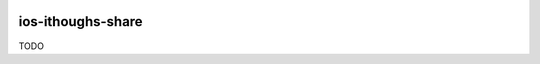 |Code Climate| |Build Status| |codecov| |PyPI version|

ios-ithoughs-share
===============================================================================

TODO


.. |Code Climate| image:: https://codeclimate.com/github/codeclimate/codeclimate/badges/gpa.svg
   :target: https://codeclimate.com/github/pedrohdz/ios-ithoughs-share
.. |Build Status| image:: https://travis-ci.org/pedrohdz/ios-ithoughs-share.svg?branch=master
   :target: https://travis-ci.org/pedrohdz/ios-ithoughs-share
.. |codecov| image:: https://codecov.io/gh/pedrohdz/ios-ithoughs-share/branch/master/graph/badge.svg
   :target: https://codecov.io/gh/pedrohdz/ios-ithoughs-share
.. |PyPI version| image:: https://badge.fury.io/py/ios-ithoughs-share.svg
   :target: https://badge.fury.io/py/ios-ithoughs-share
